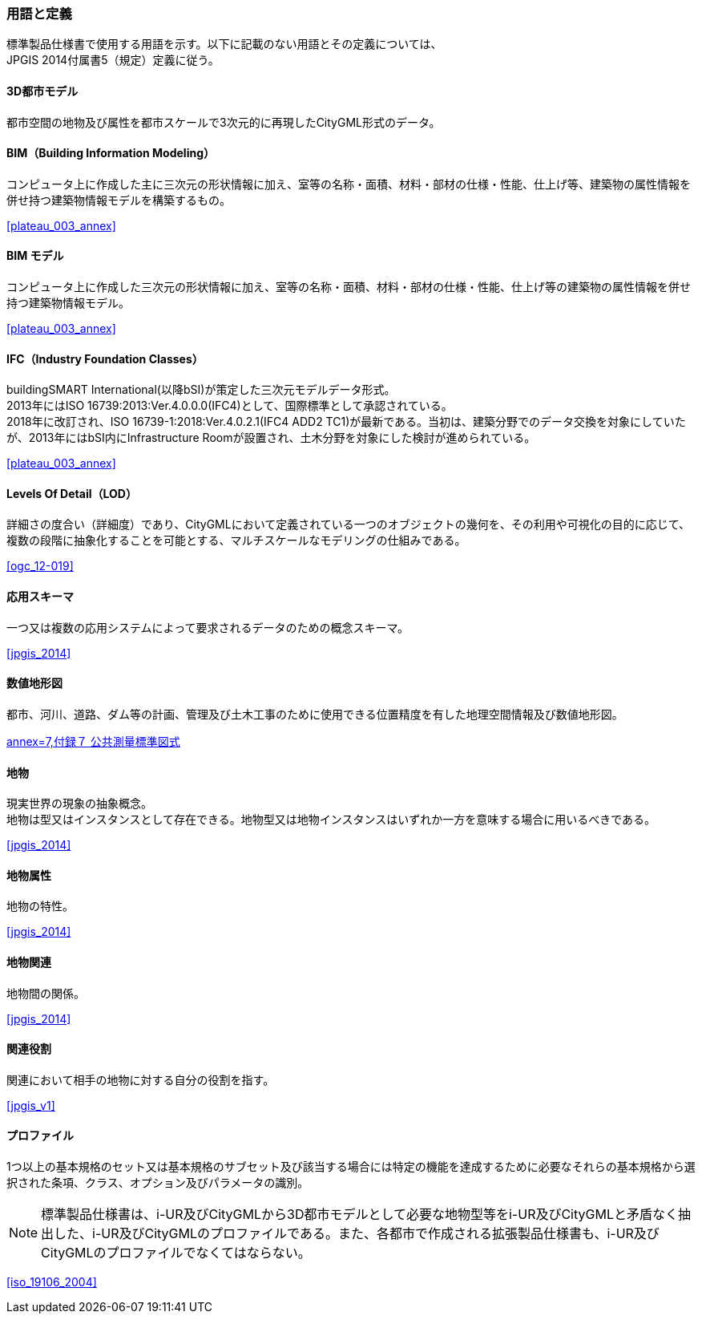 [[toc1_05]]
[heading=terms and definitions]
[source="jpgis_2014"]
=== 用語と定義

// TODO: use "SOURCE" to generate

標準製品仕様書で使用する用語を示す。以下に記載のない用語とその定義については、 +
JPGIS 2014付属書5（規定）定義に従う。 +

// NOTE: 標準製品仕様書は、i-UR及びCityGMLから3D都市モデルとして必要な地物型等をi-UR及びCityGMLと矛盾なく抽出した、i-UR及びCityGMLのプロファイルである。また、各都市で作成される拡張製品仕様書も、i-UR及びCityGMLのプロファイルでなくてはならない。

==== 3D都市モデル

都市空間の地物及び属性を都市スケールで3次元的に再現したCityGML形式のデータ。

==== BIM（Building Information Modeling）

コンピュータ上に作成した主に三次元の形状情報に加え、室等の名称・⾯積、材料・部材の仕様・性能、仕上げ等、建築物の属性情報を併せ持つ建築物情報モデルを構築するもの。

[.source]
<<plateau_003_annex>>
// ［出典　3D都市モデル整備のためのBIM活⽤マニュアル第3.0版］

==== BIM モデル

コンピュータ上に作成した三次元の形状情報に加え、室等の名称・⾯積、材料・部材の仕様・性能、仕上げ等の建築物の属性情報を併せ持つ建築物情報モデル。

[.source]
<<plateau_003_annex>>
// ［出典　3D都市モデル整備のためのBIM活⽤マニュアル第3.0版］

==== IFC（Industry Foundation Classes）

buildingSMART International(以降bSI)が策定した三次元モデルデータ形式。 +
2013年にはISO 16739:2013:Ver.4.0.0.0(IFC4)として、国際標準として承認されている。 +
2018年に改訂され、ISO 16739-1:2018:Ver.4.0.2.1(IFC4 ADD2 TC1)が最新である。当初は、建築分野でのデータ交換を対象にしていたが、2013年にはbSI内にInfrastructure Roomが設置され、⼟⽊分野を対象にした検討が進められている。

[.source]
<<plateau_003_annex>>
// ［出典　3D都市モデル整備のためのBIM活⽤マニュアル第3.0版］

==== Levels Of Detail（LOD）

詳細さの度合い（詳細度）であり、CityGMLにおいて定義されている一つのオブジェクトの幾何を、その利用や可視化の目的に応じて、複数の段階に抽象化することを可能とする、マルチスケールなモデリングの仕組みである。

[.source]
<<ogc_12-019>>
// ［参考　OpenGIS® OGC CityGML Encoding Standard］

==== 応用スキーマ

一つ又は複数の応用システムによって要求されるデータのための概念スキーマ。

[.source]
<<jpgis_2014>>
// ［出典　JPGIS］

==== 数値地形図

都市、河川、道路、ダム等の計画、管理及び土木工事のために使用できる位置精度を有した地理空間情報及び数値地形図。

[.source]
<<gsi_ops,annex=7,付録７ 公共測量標準図式>>
// ［作業規程の準則　付録７公共測量標準図式］

==== 地物

現実世界の現象の抽象概念。 +
地物は型又はインスタンスとして存在できる。地物型又は地物インスタンスはいずれか一方を意味する場合に用いるべきである。

[.source]
<<jpgis_2014>>
// ［出典　JPGIS］

==== 地物属性

地物の特性。

[.source]
<<jpgis_2014>>
// ［出典　JPGIS］

==== 地物関連

地物間の関係。

[.source]
<<jpgis_2014>>
// ［出典　JPGIS］

==== 関連役割

関連において相手の地物に対する自分の役割を指す。

[.source]
<<jpgis_v1>>
// ［参考　地理情報標準プロファイル（JPGIS）Ver.1.0　解説書］

==== プロファイル

1つ以上の基本規格のセット又は基本規格のサブセット及び該当する場合には特定の機能を達成するために必要なそれらの基本規格から選択された条項、クラス、オプション及びパラメータの識別。

NOTE: 標準製品仕様書は、i-UR及びCityGMLから3D都市モデルとして必要な地物型等をi-UR及びCityGMLと矛盾なく抽出した、i-UR及びCityGMLのプロファイルである。また、各都市で作成される拡張製品仕様書も、i-UR及びCityGMLのプロファイルでなくてはならない。

[.source]
<<iso_19106_2004>>
//［出典　ISO 19106:2004］
